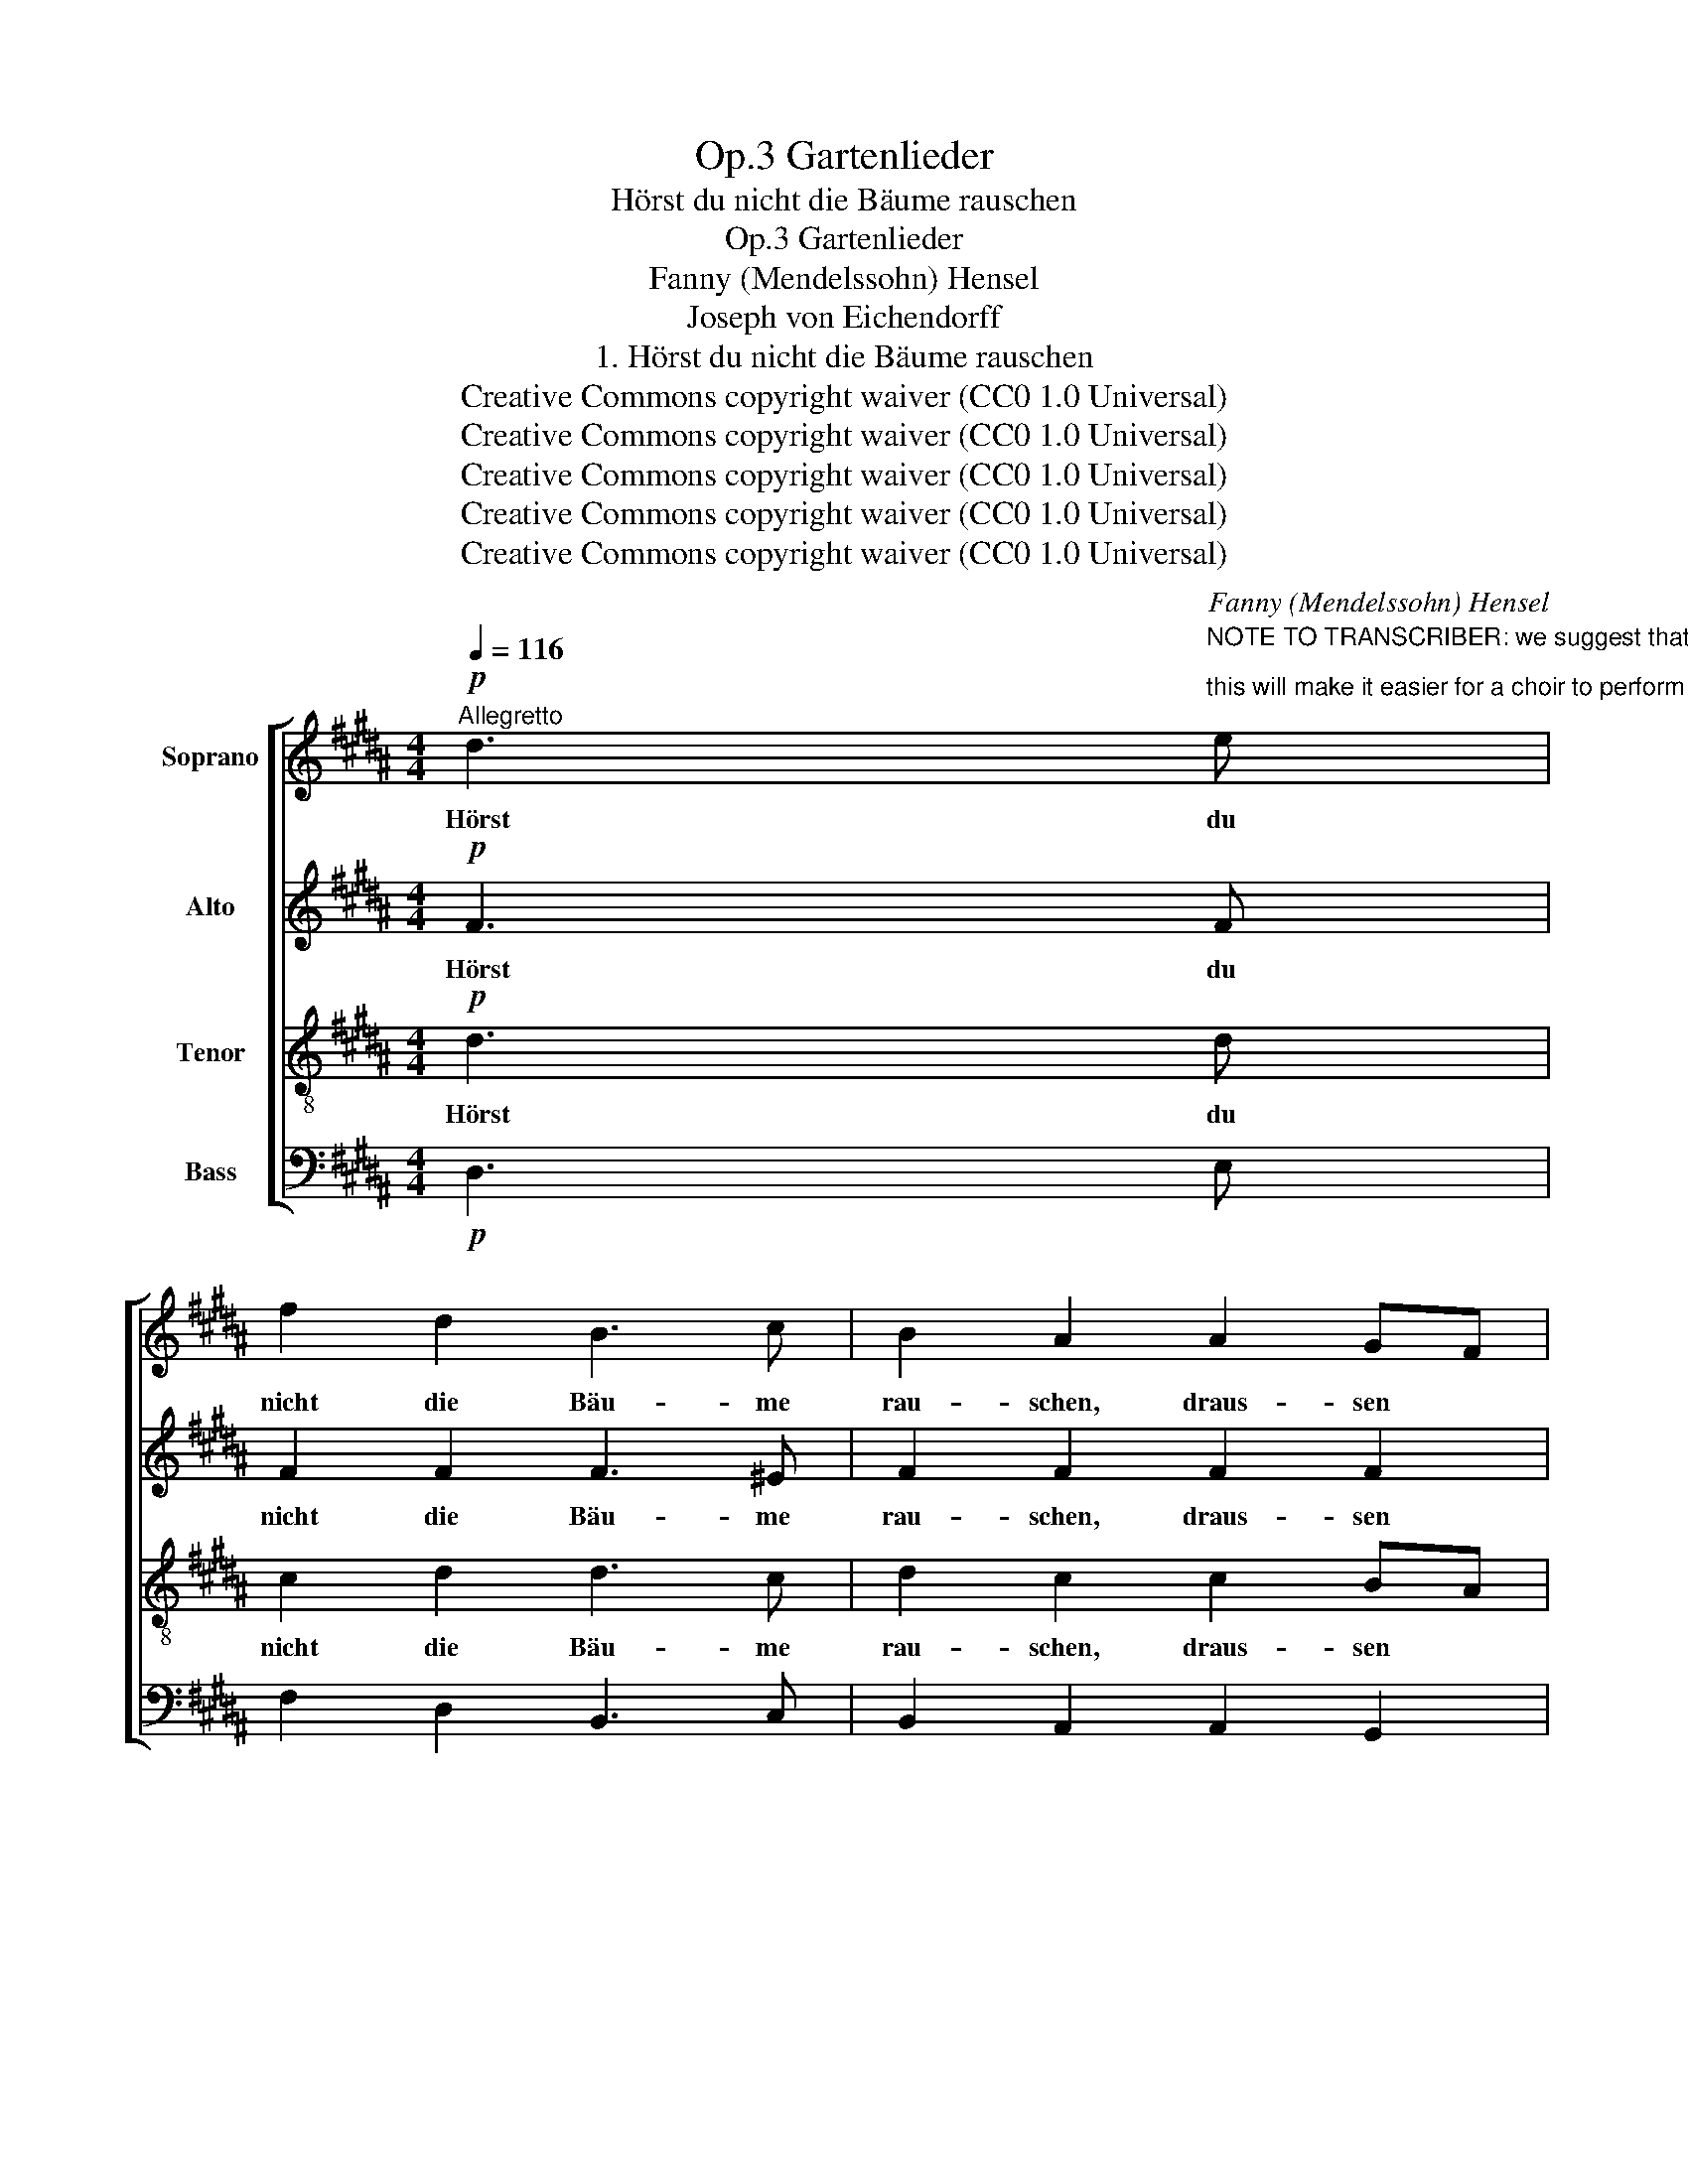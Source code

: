 X:1
T:Gartenlieder, Op.3
T:Hörst du nicht die Bäume rauschen
T:Gartenlieder, Op.3
T:Fanny (Mendelssohn) Hensel
T:Joseph von Eichendorff
T:1. Hörst du nicht die Bäume rauschen
T:Creative Commons copyright waiver (CC0 1.0 Universal)
T:Creative Commons copyright waiver (CC0 1.0 Universal)
T:Creative Commons copyright waiver (CC0 1.0 Universal)
T:Creative Commons copyright waiver (CC0 1.0 Universal)
T:Creative Commons copyright waiver (CC0 1.0 Universal)
C:Fanny (Mendelssohn) Hensel
Z:Joseph von Eichendorff
Z:Creative Commons copyright waiver (CC0 1.0 Universal)
%%score [ 1 2 3 4 ]
L:1/8
Q:1/4=116
M:4/4
K:B
V:1 treble nm="Soprano"
V:2 treble nm="Alto"
V:3 treble-8 nm="Tenor"
V:4 bass nm="Bass"
V:1
"^Allegretto"!p! d3"^NOTE TO TRANSCRIBER: we suggest that you always fill in the lyrics below the SAT staves;\nthis will make it easier for a choir to perform the work.  See example measures.\n" e | %1
w: Hörst du|
 f2 d2 B3 c | B2 A2 A2 GF |!<(! F2 B2 c2!<)! d2 | e4!p! z4 | z8 | z8 | z8 | z8 | z8 | z8 | z8 | %12
w: nicht die Bäu- me|rau- schen, draus- sen *|durch die stil- le|Rund?||||||||
 z8 | z8 | z8 | z8 | z8 | z8 | z8 | z8 | z8 | z8 | z8 | z8 | z8 | z8 | z8 | z8 | z8 | z8 | z8 | %31
w: |||||||||||||||||||
 z8 | z8 | z8 | z8 | z8 | z8 | z8 | z8 | z8 | z8 | z8 | z8 | z8 | z8 | z8 | z8 | z8 | z8 | z8 | %50
w: |||||||||||||||||||
 z8 | z8 | z8 |] %53
w: |||
V:2
!p! F3 F | F2 F2 F3 ^E | F2 F2 F2 F2 | F2 F2 F2 F2 | F4!p! z4 | z8 | z8 | z8 | z8 | z8 | z8 | z8 | %12
w: Hörst du|nicht die Bäu- me|rau- schen, draus- sen|durch die stil- le|Rund?||||||||
 z8 | z8 | z8 | z8 | z8 | z8 | z8 | z8 | z8 | z8 | z8 | z8 | z8 | z8 | z8 | z8 | z8 | z8 | z8 | %31
w: |||||||||||||||||||
 z8 | z8 | z8 | z8 | z8 | z8 | z8 | z8 | z8 | z8 | z8 | z8 | z8 | z8 | z8 | z8 | z8 | z8 | z8 | %50
w: |||||||||||||||||||
 z8 | z8 | z8 |] %53
w: |||
V:3
!p! d3 d | c2 d2 d3 c | d2 c2 c2 BA |!<(! B2 B2 A2!<)! B2 | c4!p! z4 | z8 | z8 | z8 | z8 | z8 | %10
w: Hörst du|nicht die Bäu- me|rau- schen, draus- sen *|durch die stil- le|Rund?||||||
 z8 | z8 | z8 | z8 | z8 | z8 | z8 | z8 | z8 | z8 | z8 | z8 | z8 | z8 | z8 | z8 | z8 | z8 | z8 | %29
w: |||||||||||||||||||
 z8 | z8 | z8 | z8 | z8 | z8 | z8 | z8 | z8 | z8 | z8 | z8 | z8 | z8 | z8 | z8 | z8 | z8 | z8 | %48
w: |||||||||||||||||||
 z8 | z8 | z8 | z8 | z8 |] %53
w: |||||
V:4
!p! D,3 E, | F,2 D,2 B,,3 C, | B,,2 A,,2 A,,2 G,,2 |!<(! F,,2 B,,2 C,2!<)! D,2 | E,4!p! z4 | z8 | %6
 z8 | z8 | z8 | z8 | z8 | z8 | z8 | z8 | z8 | z8 | z8 | z8 | z8 | z8 | z8 | z8 | z8 | z8 | z8 | %25
 z8 | z8 | z8 | z8 | z8 | z8 | z8 | z8 | z8 | z8 | z8 | z8 | z8 | z8 | z8 | z8 | z8 | z8 | z8 | %44
 z8 | z8 | z8 | z8 | z8 | z8 | z8 | z8 | z8 |] %53

